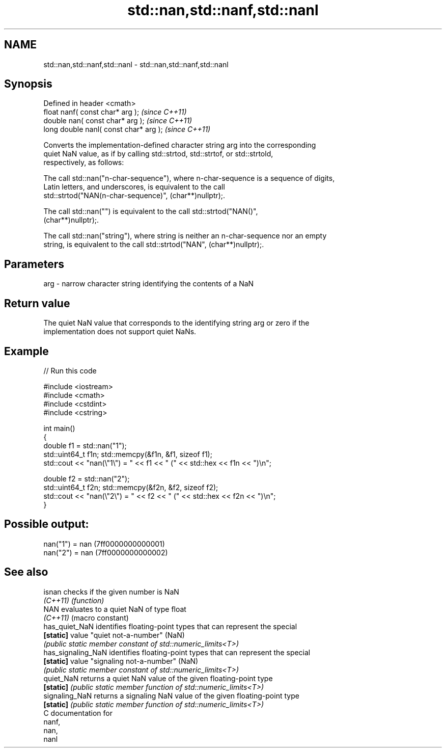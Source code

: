 .TH std::nan,std::nanf,std::nanl 3 "2021.11.17" "http://cppreference.com" "C++ Standard Libary"
.SH NAME
std::nan,std::nanf,std::nanl \- std::nan,std::nanf,std::nanl

.SH Synopsis
   Defined in header <cmath>
   float       nanf( const char* arg );  \fI(since C++11)\fP
   double      nan( const char* arg );   \fI(since C++11)\fP
   long double nanl( const char* arg );  \fI(since C++11)\fP

   Converts the implementation-defined character string arg into the corresponding
   quiet NaN value, as if by calling std::strtod, std::strtof, or std::strtold,
   respectively, as follows:

   The call std::nan("n-char-sequence"), where n-char-sequence is a sequence of digits,
   Latin letters, and underscores, is equivalent to the call
   std::strtod("NAN(n-char-sequence)", (char**)nullptr);.

   The call std::nan("") is equivalent to the call std::strtod("NAN()",
   (char**)nullptr);.

   The call std::nan("string"), where string is neither an n-char-sequence nor an empty
   string, is equivalent to the call std::strtod("NAN", (char**)nullptr);.

.SH Parameters

   arg - narrow character string identifying the contents of a NaN

.SH Return value

   The quiet NaN value that corresponds to the identifying string arg or zero if the
   implementation does not support quiet NaNs.

.SH Example


// Run this code

 #include <iostream>
 #include <cmath>
 #include <cstdint>
 #include <cstring>

 int main()
 {
     double f1 = std::nan("1");
     std::uint64_t f1n; std::memcpy(&f1n, &f1, sizeof f1);
     std::cout << "nan(\\"1\\") = " << f1 << " (" << std::hex << f1n << ")\\n";

     double f2 = std::nan("2");
     std::uint64_t f2n; std::memcpy(&f2n, &f2, sizeof f2);
     std::cout << "nan(\\"2\\") = " << f2 << " (" << std::hex << f2n << ")\\n";
 }

.SH Possible output:

 nan("1") = nan (7ff0000000000001)
 nan("2") = nan (7ff0000000000002)

.SH See also

   isnan             checks if the given number is NaN
   \fI(C++11)\fP           \fI(function)\fP
   NAN               evaluates to a quiet NaN of type float
   \fI(C++11)\fP           (macro constant)
   has_quiet_NaN     identifies floating-point types that can represent the special
   \fB[static]\fP          value "quiet not-a-number" (NaN)
                     \fI(public static member constant of std::numeric_limits<T>)\fP
   has_signaling_NaN identifies floating-point types that can represent the special
   \fB[static]\fP          value "signaling not-a-number" (NaN)
                     \fI(public static member constant of std::numeric_limits<T>)\fP
   quiet_NaN         returns a quiet NaN value of the given floating-point type
   \fB[static]\fP          \fI(public static member function of std::numeric_limits<T>)\fP
   signaling_NaN     returns a signaling NaN value of the given floating-point type
   \fB[static]\fP          \fI(public static member function of std::numeric_limits<T>)\fP
   C documentation for
   nanf,
   nan,
   nanl
